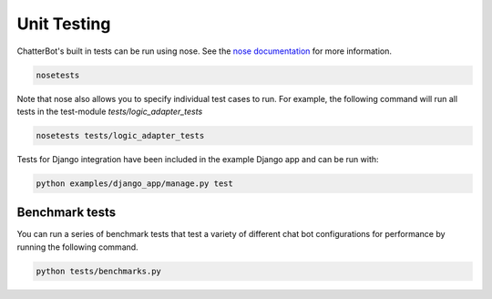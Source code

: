 ============
Unit Testing
============

ChatterBot's built in tests can be run using nose.
See the `nose documentation`_ for more information.

.. sourcecode:: sh

   nosetests

Note that nose also allows you to specify individual test cases to run.
For example, the following command will run all tests in the test-module `tests/logic_adapter_tests`

.. sourcecode:: sh

   nosetests tests/logic_adapter_tests

Tests for Django integration have been included in the example Django app and
can be run with:

.. sourcecode:: sh

   python examples/django_app/manage.py test

Benchmark tests
===============

You can run a series of benchmark tests that test a variety of different chat bot configurations for
performance by running the following command.

.. sourcecode:: sh

   python tests/benchmarks.py

..  _`nose documentation`: https://nose.readthedocs.org/en/latest/
